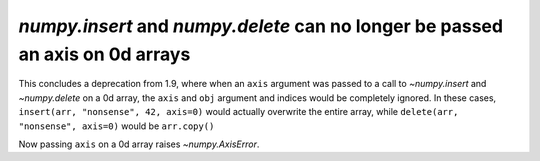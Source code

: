 `numpy.insert` and `numpy.delete` can no longer be passed an axis on 0d arrays
------------------------------------------------------------------------------
This concludes a deprecation from 1.9, where when an ``axis`` argument was
passed to a call to `~numpy.insert` and `~numpy.delete` on a 0d array, the
``axis`` and ``obj`` argument and indices would be completely ignored.
In these cases, ``insert(arr, "nonsense", 42, axis=0)`` would actually overwrite the
entire array, while ``delete(arr, "nonsense", axis=0)`` would be ``arr.copy()``

Now passing ``axis`` on a 0d array raises `~numpy.AxisError`.

